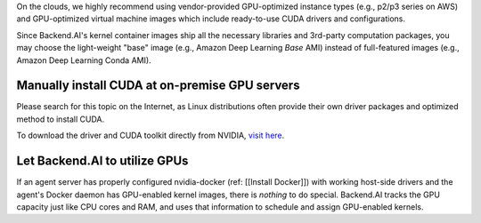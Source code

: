 
On the clouds, we highly recommend using vendor-provided GPU-optimized instance types (e.g., p2/p3 series on AWS) and GPU-optimized virtual machine images which include ready-to-use CUDA drivers and configurations.

Since Backend.AI's kernel container images ship all the necessary libraries and 3rd-party computation packages, you may choose the light-weight "base" image (e.g., Amazon Deep Learning *Base* AMI) instead of full-featured images (e.g., Amazon Deep Learning Conda AMI).

Manually install CUDA at on-premise GPU servers
-----------------------------------------------

Please search for this topic on the Internet, as Linux distributions often provide their own driver packages and optimized method to install CUDA.

To download the driver and CUDA toolkit directly from NVIDIA, `visit here <https://developer.nvidia.com/cuda-downloads>`_.

Let Backend.AI to utilize GPUs
------------------------------

If an agent server has properly configured nvidia-docker (ref: [[Install Docker]]) with working host-side drivers and the agent's Docker daemon has GPU-enabled kernel images, there is *nothing* to do special.
Backend.AI tracks the GPU capacity just like CPU cores and RAM, and uses that information to schedule and assign GPU-enabled kernels.
